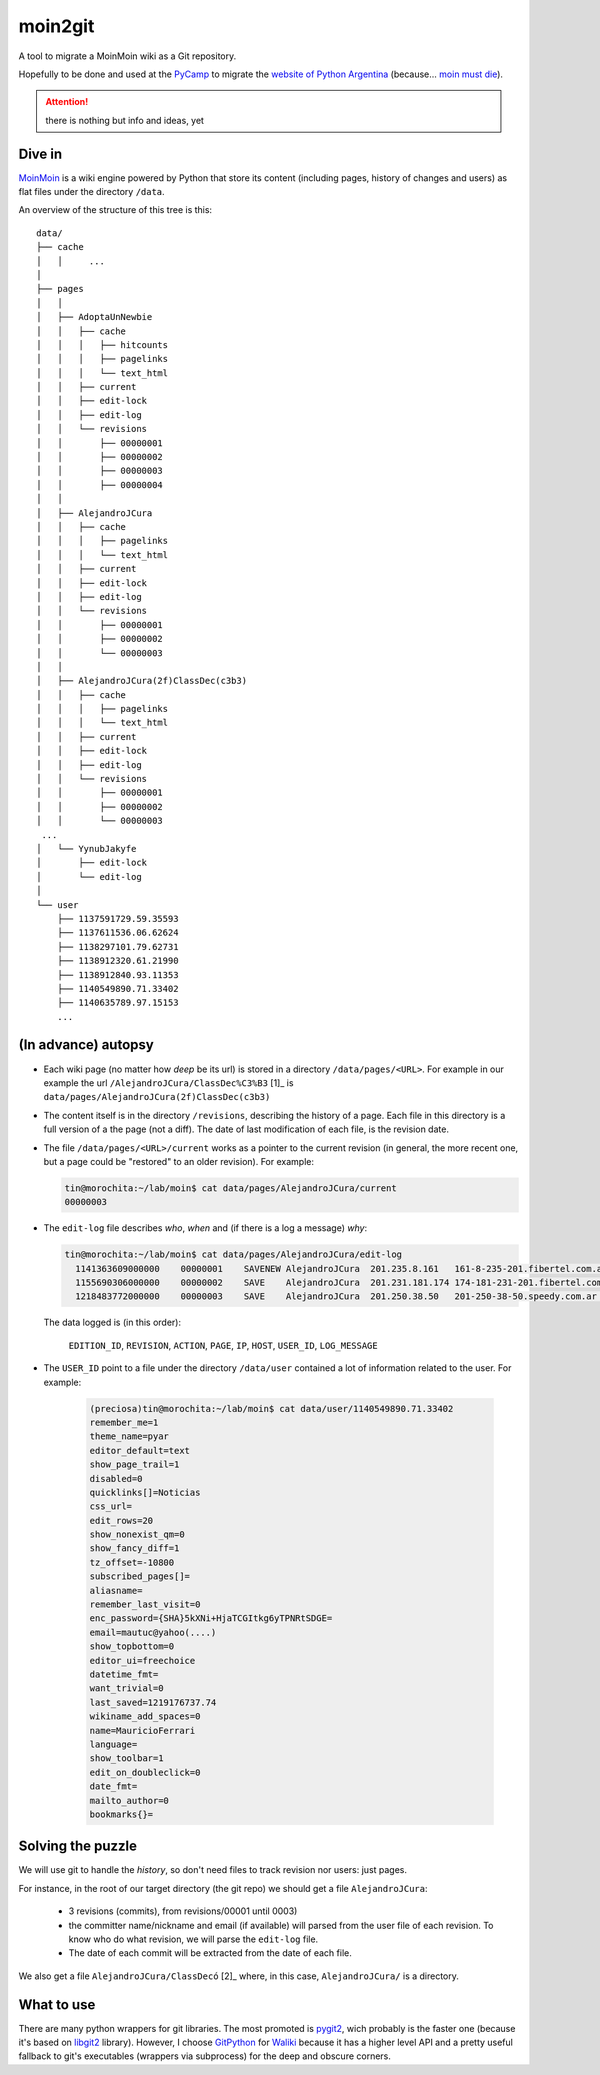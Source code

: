 moin2git
========

A tool to migrate a MoinMoin wiki as a Git repository.

Hopefully to be done and used at the `PyCamp <2014 http://python.org.ar/PyCamp/2014>`_ to migrate the `website of Python Argentina <http://python.org.ar/>`_  (because... `moin must die`_).

.. attention:: there is nothing but info and ideas, yet


Dive in
-------

MoinMoin_ is a wiki engine powered by Python that store its content
(including pages, history of changes and users) as flat files under
the directory ``/data``.

An overview of the structure of this tree is this::

    data/
    ├── cache
    │   │     ...
    │
    ├── pages
    │   │
    │   ├── AdoptaUnNewbie
    │   │   ├── cache
    │   │   │   ├── hitcounts
    │   │   │   ├── pagelinks
    │   │   │   └── text_html
    │   │   ├── current
    │   │   ├── edit-lock
    │   │   ├── edit-log
    │   │   └── revisions
    │   │       ├── 00000001
    │   │       ├── 00000002
    │   │       ├── 00000003
    │   │       ├── 00000004
    │   │
    │   ├── AlejandroJCura
    │   │   ├── cache
    │   │   │   ├── pagelinks
    │   │   │   └── text_html
    │   │   ├── current
    │   │   ├── edit-lock
    │   │   ├── edit-log
    │   │   └── revisions
    │   │       ├── 00000001
    │   │       ├── 00000002
    │   │       └── 00000003
    │   │ 
    │   ├── AlejandroJCura(2f)ClassDec(c3b3)
    │   │   ├── cache
    │   │   │   ├── pagelinks
    │   │   │   └── text_html
    │   │   ├── current
    │   │   ├── edit-lock
    │   │   ├── edit-log
    │   │   └── revisions
    │   │       ├── 00000001
    │   │       ├── 00000002
    │   │       └── 00000003
     ...
    │   └── YynubJakyfe
    │       ├── edit-lock
    │       └── edit-log
    │
    └── user
        ├── 1137591729.59.35593
        ├── 1137611536.06.62624
        ├── 1138297101.79.62731
        ├── 1138912320.61.21990
        ├── 1138912840.93.11353
        ├── 1140549890.71.33402
        ├── 1140635789.97.15153
        ...

(In advance) autopsy
--------------------

- Each wiki page (no matter how *deep* be its url) is stored in a directory
  ``/data/pages/<URL>``. For example in our example the url
  ``/AlejandroJCura/ClassDec%C3%B3`` [1]_ is ``data/pages/AlejandroJCura(2f)ClassDec(c3b3)``

- The content itself is in the directory ``/revisions``, describing
  the history of a page. Each file in this directory is a full version of a the page (not a diff). The date of last modification of each file,
  is the revision date.

- The file ``/data/pages/<URL>/current`` works as a pointer to the current
  revision (in general, the more recent one, but a page could be "restored" to an older revision). For example:

  .. code-block:: bash

      tin@morochita:~/lab/moin$ cat data/pages/AlejandroJCura/current
      00000003

- The ``edit-log`` file describes *who*, *when* and (if there is
  a log a message) *why*:

  .. code-block:: bash

      tin@morochita:~/lab/moin$ cat data/pages/AlejandroJCura/edit-log
        1141363609000000    00000001    SAVENEW AlejandroJCura  201.235.8.161   161-8-235-201.fibertel.com.ar   1140672427.37.17771     Una pagina para mi?
        1155690306000000    00000002    SAVE    AlejandroJCura  201.231.181.174 174-181-231-201.fibertel.com.ar 1140672427.37.17771
        1218483772000000    00000003    SAVE    AlejandroJCura  201.250.38.50   201-250-38-50.speedy.com.ar 1140672427.37.17771

  The data logged is (in this order):

    ``EDITION_ID``, ``REVISION``, ``ACTION``, ``PAGE``, ``IP``, ``HOST``, ``USER_ID``, ``LOG_MESSAGE``

- The ``USER_ID`` point to a file under the directory ``/data/user`` contained a lot of information related to the user. For example:


    .. code-block:: bash

        (preciosa)tin@morochita:~/lab/moin$ cat data/user/1140549890.71.33402
        remember_me=1
        theme_name=pyar
        editor_default=text
        show_page_trail=1
        disabled=0
        quicklinks[]=Noticias
        css_url=
        edit_rows=20
        show_nonexist_qm=0
        show_fancy_diff=1
        tz_offset=-10800
        subscribed_pages[]=
        aliasname=
        remember_last_visit=0
        enc_password={SHA}5kXNi+HjaTCGItkg6yTPNRtSDGE=
        email=mautuc@yahoo(....)
        show_topbottom=0
        editor_ui=freechoice
        datetime_fmt=
        want_trivial=0
        last_saved=1219176737.74
        wikiname_add_spaces=0
        name=MauricioFerrari
        language=
        show_toolbar=1
        edit_on_doubleclick=0
        date_fmt=
        mailto_author=0
        bookmarks{}=

Solving the puzzle
------------------

We will use git to handle the *history*, so don't need files to track
revision nor users: just pages.

For instance, in the root of our target directory (the git repo) we should
get a file ``AlejandroJCura``:

 - 3 revisions (commits), from revisions/00001 until 0003)
 - the committer name/nickname and email (if available) will parsed from the user file of each revision. To know who do what revision, we will parse the ``edit-log`` file.
 - The date of each commit will be extracted from the date of each file.

We also get a file ``AlejandroJCura/ClassDecó`` [2]_ where, in this case, ``AlejandroJCura/`` is a directory.


What to use
-------------

There are many python wrappers for git libraries. The most promoted is
pygit2_, wich probably is the faster one (because it's based on libgit2_ library). However, I choose GitPython_ for Waliki_ because it has a higher level API and a pretty useful fallback to git's executables (wrappers via subprocess) for the deep and obscure corners.



.. [1]: http://python.org.ar/AlejandroJCura/ClassDec%C3%B3
.. [2]: Note we should parse the ugly escaping. ``(2f)`` is ``/`` and determines the left part is a directory. ``(c3b3)`` means ``%C3%B3``, i.e. ``ó``

.. _MoinMoin: http://moinmo.in/
.. _moin must die: Muerte_a_Moin_Moin_.2BAC8ALw_django-waliki_.3F
.. _pygit2: http://www.pygit2.org/
.. _libgit2: http://libgit2.github.com/
.. _GitPython: https://pythonhosted.org/GitPython/0.3.1/index.html
.. _Waliki: https://github.com/mgaitan/waliki/